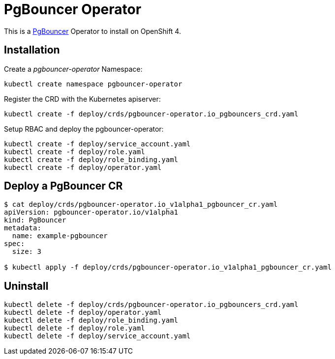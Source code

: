 = PgBouncer Operator

This is a https://www.pgboncer.org[PgBouncer] Operator to install on OpenShift 4.

== Installation

Create a _pgbouncer-operator_ Namespace:

----
kubectl create namespace pgbouncer-operator
----

Register the CRD with the Kubernetes apiserver:

----
kubectl create -f deploy/crds/pgbouncer-operator.io_pgbouncers_crd.yaml
----

Setup RBAC and deploy the pgbouncer-operator:

----
kubectl create -f deploy/service_account.yaml
kubectl create -f deploy/role.yaml
kubectl create -f deploy/role_binding.yaml
kubectl create -f deploy/operator.yaml
----

== Deploy a PgBouncer CR

----
$ cat deploy/crds/pgbouncer-operator.io_v1alpha1_pgbouncer_cr.yaml
apiVersion: pgbouncer-operator.io/v1alpha1
kind: PgBouncer
metadata:
  name: example-pgbouncer
spec:
  size: 3

$ kubectl apply -f deploy/crds/pgbouncer-operator.io_v1alpha1_pgbouncer_cr.yaml
----

== Uninstall

----
kubectl delete -f deploy/crds/pgbouncer-operator.io_pgbouncers_crd.yaml
kubectl delete -f deploy/operator.yaml
kubectl delete -f deploy/role_binding.yaml
kubectl delete -f deploy/role.yaml
kubectl delete -f deploy/service_account.yaml
----
